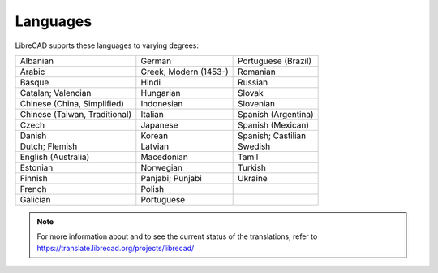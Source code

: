 .. _languages: 

Languages
=========

LibreCAD supprts these languages to varying degrees:

=============================    =============================    =============================
Albanian                         German                           Portuguese (Brazil)
Arabic                           Greek, Modern (1453-)            Romanian
Basque                           Hindi                            Russian
Catalan; Valencian               Hungarian                        Slovak
Chinese (China, Simplified)      Indonesian                       Slovenian
Chinese (Taiwan, Traditional)    Italian                          Spanish (Argentina)
Czech                            Japanese                         Spanish (Mexican)
Danish                           Korean                           Spanish; Castilian
Dutch; Flemish                   Latvian                          Swedish
English (Australia)              Macedonian                       Tamil
Estonian                         Norwegian                        Turkish
Finnish                          Panjabi; Punjabi                 Ukraine
French                           Polish	
Galician                         Portuguese	
=============================    =============================    =============================

.. Note::

    For more information about and to see the current status of the translations, refer to https://translate.librecad.org/projects/librecad/

